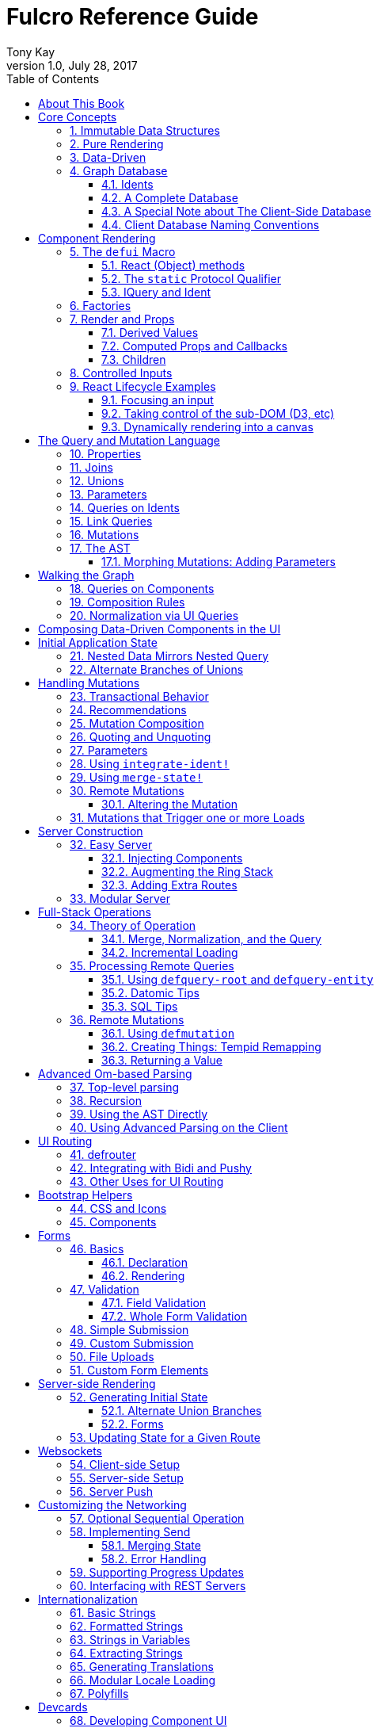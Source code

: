 Fulcro Reference Guide
=======================
:author: Tony Kay
:revdate: July 28, 2017
:revnumber: 1.0
:lang: en
:encoding: UTF-8
:doctype: book
:source-highlighter: coderay
:source-language: clojure
:toc:
:toclevels: 2
:sectlinks:
:sectanchors:
:sectnums:

ifdef::env-github[]
:tip-caption: :bulb:
:note-caption: :information_source:
:important-caption: :heavy_exclamation_mark:
:caution-caption: :fire:
:warning-caption: :warning:
endif::[]

ifdef::env-github[]
toc::[]
endif::[]

= About This Book

This book is meant to serve as a guide for Fulcro developers that have already gone
through the Developer's Guide tutorial and understand the core principles of
Fulcro. This book is organized by topic, and is not in order or importance. It
gives a greater level of detail on each topic and assumes you have at least
a passing knowledge of all of the core concepts and topics.

The first chapter does go over the core concepts to aid the reader in
additional clarifications about the model and design critical to Fulcro.

= Core Concepts

== Immutable Data Structures

Many of the most interesting and compelling features of Fulcro are directly or
indirectly enabled (or made simple) by the use of persistent data structures
that are a first-class citizen of the language.

In imperative programming languages like Java and Javascript you have no idea what
a function or method might do to your program state:

[source,java]
-----
Person p = new Person();

doSomethingOnAnotherThread(p);

p.fumble();

// did p just change??? Did I just cause a race condition???
-----

This leads to all sorts of subtle bugs and is arguable the source of many problems
in software today. What if `Person` couldn't change and you instead had to copy
instead if you wanted to modify?

[source,java]
-----
Person p = new Person();

doSomethingOnAnotherThread(p);

Person q = p.fumble();

// p is definitely unchanged, but q could be different
-----

Now you can reason about what will happen. The other thread will see `p` exactly as
it was when you (locally) reasoned about it. Furthermore, `q` cannot be affected
because if `p` is truly "read-only" then I still know what it is when I use it to
derive `q` (the other thread can't modify it either).

In order to derive these benefits, you need to either write objects that enforce
this behavior (which is highly inconvenient and hard to make efficient
in imperative langauges), or use a programming language that supplies the ability
to do so as a first-class feature.

Another benefit is that persistent data structures can do *structural sharing*. Basically
the new version of a map, vector, list, or set can use references to point to any
parts of the old version that are still the same in the new version. This means,
for example, that adding an element to the head of a list that had 1,000,000 entries
(where only one is being changed) is still a constant time operation!

Here are some of the features in Fulcro that result from using persistent data structures:

. A Time-travel UI history viewer that consumes little space.
. Extremely efficient detection of data changes that affect the UI (can be ref compare instead of data compare)
. Really effective "Pure Rendering"

== Pure Rendering

Fulcro uses Facebook's React to accomplish updates to the browser DOM. React, in
concept, is really simple:

Render is a function you make that generates a data structure known as the
VDOM (a lightweight virtual DOM)

. On The first "frame", the real DOM is made to match this data structure.
. On every subsequent frame, render is used to make a new VDOM. React
compares the prior VDOM (which is cached) to the new one, and then applies the
changes to the DOM.

The cool realization the creators of React had was that the DOM operations
that are slow and heavy, but there are efficient ways to figure out what
needs to be changed via the VDOM without you having to write a bunch of
controller logic.

Now, because React lives in a mutable space (Javascript), it allows all sorts of things
that can embed "rendering logic" within a component. This sounds like a good
idea to our OOP brains, but consider this:

What if you could have a complete snapshot of the state of your application, pass
that to a function, and have the screen just "look right". Like writing a 2D game: you
just redraw the screen based on the new "state of the world". All of the sudden your
mind shifts away from "bit twiddling" to thinking more about the representation
of your model with minimal data!

That is what we mean by "pure rendering".

[ditaa, target=rendering]
....

   /-------\   /-------\   /-------\   /-------\
   | state |-->| state |-->| state |-->| state |
   \-------/   \-------/   \-------/   \-------/
       |           |           |           |
       |render     |render     |render     |render
       |           |(diff)     |(diff)     |(diff)
       v           v           v           v
   /-------\   /-------\   /-------\   /-------\
   |  DOM  |   |  DOM  |   |  DOM  |   |  DOM  |
   \-------/   \-------/   \-------/   \-------/
....


Here's an example to whet your appetite: Nested check-boxes.
In imperative programming each checkbox has it's own state, and when we want a "check all"
we end up writing nightmares of logic to make sure the thing works right because we're
having to *store a mutable value* into an object that then does the rendering.
Then we play with it and find out we
forgot to handle that event where some sub-box gets unchecked to
fire an event to ensure to uncheck the "select all"...oh wait, but when I do that
it accidentally fires the event from "check all" which unchecks everything
and then goes into an infinite loop!

What a mess! Maybe you eventually figure out something that's tractable, but
that extra bit of state in the "check all" is definitely the source of bugs.

Here's what you do in pure rendering with immutable data:

Each sub-item checkbox is a simple data structure with a `:checked?` key that has a boolean
value. You use that to directly tell the checkbox what it's state should be
(and React enforces that...making it impossible for the UI to draw it any
differently)

```
(def state {:items [{:id :a :checked? true} {:id :b :checked? false} ...]})
```

For a "state of the world", these are read-only. (you have to make a "new
state of the world" to change one). When you render, the state of the
check-all is just the conjunction of it's children's `:checked?`:

[source,clojure]
----
(let [all-checked (every? :checked? (get state :items)]
   (dom/input #js {:checked all-checked}))
----

The check-all button would have *no application state at all*, and React will
force it to the correct state based on the calculated value.
When the sub-items change, a new "state of the world"
is generated with the altered item:

```
(def next-state (assoc-in state [:items 0 :checked?] false))
```

and the *entire* UI is re-rendered (React makes this fast
using the VDOM diff), the "check all" checkbox will just be
right!

If the "check all" button is pressed, then the logic is similarly very simple:
change the state for the subitems to checked if any were unchecked, or set them
all to unchecked if they were all checked:

```
(def next-state-2
  (let [all-checked? (every? :checked? (get state :items))
        c            (not all-checked?)
        old-items    (get state :items)
        new-items    (mapv #(assoc % :checked? c) old-items)]
    (assoc state :items new-items)))
```

and again you get to pretend you're rendering an entire new frame on the screen!

You'll be continually surprised at how simple your logic gets in the UI once you
adjust to this way of thinking about the problem.

== Data-Driven

Data-driven concepts were pioneered in web development by Facebook's GraphQL and
Netflix's Falcor. The idea is quite powerful, and eliminates huge amounts of
complexity is your network communication and application development.

The basic idea is this: Your UI, which might have various versions (mobile, web, tablet)
all have different but related data needs. The prevalent way of talking to our
servers is to use REST, but REST itself isn't a very good query 'or' update
language. It creates a lot of complexity that we have to deal with in order
to do the simplest things. In the small, it is "easy". In the large, it isn't
the best fit.

Data-driven applications basically use a more detailed protocol that allows the
client UIs to specify what they need, and also typically includes a "mutation
on the wire" notation that allows the client to abstractly say what it
needs the server to do.

So, instead of `/person/3` you can instead say "I need person 3, but only their
name, age, and billing info. But in the billing info, I only need to know their
billing zip code".

Notice that this abstract expression (which of course has a syntax we're
not showing you yet) is "walking a graph". This is why Facebook calls their language
"GraphQL".

You can imagine that the person and billing info might be stored in two tables
of a database, with a to-one relationship, and our query is basically asking
to query this little sub-graph:

[ditaa,graph-query-abstract]
....
[person: age? name?]--->[billing info: zip?]
....

Modifications are done in a similar, abstract way. We model them as if
they were "function calls on the wire". Like RPC/RMI:

```
'(change-person {:id 3 :age 44})
```

but instead of actually 'calling' the function, we encode this list as
a data structure (it is a list containing a symbol and a map: the power of Clojure!) and then process that
data locally (in the back-end of the UI) and optionally also
transmit it 'as data' over the wire for server processing!

== Graph Database [[GraphDB]]

The client-side of Fulcro keeps all relevant data in a simple graph database, which
is referenced by a single top-level atom. The database itself is a persistent map.

The database should be thought of as a root-level node (the top-level map itsef),
and tables that can hold data relevant to any
particular component or entity in your program (component or entity nodes).

[ditaa,target=dbmodel]
....
+-------------------+
| prop     42       |
|                   |
| table  { ID val   |
|          ... }    |
| table  { ID val   |
|          ... }    |
|                   |
+-------------------+
....

The tables are also simple maps, with a naming convention and well-defined structure.
The name of the table is typically namespaced with the "kind" of thing you're storing,
and has a name that indicates the way it is indexed:

```
{ :person/by-id { 4    { :id 4 :person/name "Joe" }}}
;   ^      ^      ^    ^
; kind   indexed  id   entity value itself
```

=== Idents

Items are joined together into a graph using a tuple of the table name and the key of
an entity. For example, the item above is known as `[:person/by-id 4]`. Notice that this
tuple is also exactly the vector you'd need it an operation that would pull data from that
entity or modify it:

```
(update-in state-db [:person/by-id 4] assoc :person/age 33)
(get-in state-db [:person/by-id 4])
```

These tuples are known as 'idents'. Idents can be used anywhere one node
in the graph needs to point to another. If the idents (which are vectors)
'appear' in a vector, then you are creating a 'to-many' relation:

[source,clojure]
------
{ :person/by-id
    {  1  {:id 1 :person/name "Joe"
           :person/spouse [:person/by-id 4]                           <1>
           :person/children [ [:person/by-id 2] [:person/by-id 3] ] } <2>
       2  { :id 2 :person/name "Julie" }
       3  { :id 3 :person/name "Billy" }
       4  { :id 4 :person/name "Heather"
            :person/spouse [:person/by-id 1]}}                        <3>
------

<1> A to-one relation to Joe's spouse (Heather)
<2> A to-many relation to Joe's kids
<3> A to-relation back to Joe from Heather

Notice in the example above that Joe and Heather point at each other. This creates
a 'loop' in the graph. This is perfectly legal. Graphs can contain loops. The
table in the example contains 4 nodes.

=== A Complete Database

The client database treats the 'root' node as a special set of non-table properties
in the top of the database map. Thus, an entire state database with 'root node'
properties might look like this:

[source,clojure]
------
{ :people [ [:person/by-id 1] [:person/by-id 2]                       <1>
            [:person/by-id 3] [:person/by-id 4] ]
  :person/by-id                                                       <2>
    {  1  {:id 1 :person/name "Joe"
           :person/spouse [:person/by-id 4]
           :person/children [ [:person/by-id 2] [:person/by-id 3] ] }
       2  { :id 2 :person/name "Julie" }
       3  { :id 3 :person/name "Billy" }
       4  { :id 4 :person/name "Heather"
            :person/spouse [:person/by-id 1]}}
------

<1> A root property called `:people` that points to all of the people nodes
<2> The people table that contains the people nodes.

The above data structure can now be thought of as a graph database looking like this:

[ditaa,target=dbgraph]
....
root                [:person/by-id 1] <----+
+-----------+      +-----------------+     |
|           |      | id 1            |     |
| people    |-+--->| name "Joe"      |     |
|           | | +----spouse          |     |
|           | | |  | children ---------+------+
+-----------+ | |  +------------------     |  |
              | |                          |  |
              +-+->[:person/by-id 2]       |  |
              |    +-----------------+     |  |
              |    | id 2            |     |  |
              |    | name "Julie     |     |  |
              |    | spouse ---------------+  |
              |    +------------------        |
              |                               |
              +--> [:person/by-id 3] <--------+
              |    +-----------------+        |
              |    | id 3            |        |
              |    | name "Billie"   |        |
              |    |                 |        |
              |    +-----------------+        |
              |                               |
              +--> [:person/by-id 4] <--------+
                   +-----------------+
                   | id 4            |
                   | name "Heather"  |
                   |                 |
                   +-----------------+
....

This makes for a very compact representation of a graph with an arbitrary number of nodes and edges.
All nodes but the special "root node" live in tables. The root node itself is special because
it is the storage location for both root properties *and* for the tables themselves.

IMPORTANT: Since the root node and the tables containing other nodes are merged
together into the same overall map it is generally important that you use
care when storing things so as not to accidentally collide on a name. Larger programs
should adopt the convention to namespace all keywords.

=== A Special Note about The Client-Side Database

The graph database on the client is the most central and key concept to understand in Fulcro. Remember
that we are doing pure rendering. This means that the UI is simply a function transforming this
graph database into the the UI.

There are two primary things to write in Fulcro: the UI and the mutations. The UI pulls data from
this database and displays it. The mutations evolve this database to a new version.
Every interaction that changes the UI should be thought of as a *data manipulation*. You're making
a new *state of the world* that your pure renderer turns into DOM.

The graph format of the database means that your data manipulation, the main dynamic thing in
the entire application, is simplified down to updating properties/nodes, which themselves
live at the top of the state atom or are only 2-3 levels deep:

```
; change the root list of people, and modify the name and age of person 2
(swap! state (fn [s]
               (-> s
                 (assoc :people [[:people/by-id 1] [:people/by-id 2]])
                 (assoc-in [:people/by-id 2 :person/name] "George")
                 (assoc-in [:people/by-id 2 :person/age] 33))))
```

For the most part the UI takes care of itself. Clojure has very good functions for manipulating
maps and vectors, so even when your data structures get more complex you task is still about
as simple as it can be.

=== Client Database Naming Conventions

To avoid collisions in your database, the following naming conventions are recommended for
use in the Fulcro client-side graph database:

[horizontal]
*UI-only Properties*:: `:ui/name`. These are special in that they never end up in server queries
derived from components. Can be used on any node to hold UI-only state. Not needed if the node itself
is not involved with server interaction.
*Tables*:: `:entity-type/index-indicator`. Examples: `:person/by-id` or `:graph/by-type`
*Root properties*:: `:root/prop-name`
*Targeted Loads*:: Loads temporarily place their results in root. Targeting relocates them. If you've followed the
other naming conventions, then these can elide a namespace if that facilitates server interactions.
*Node properties*:: `:entity-type/property-name`. Examples: `:person/name` or `:graph/data`


= Component Rendering

The core of DOM rendering is taken care of by simple factory functions that
generate the core VDOM elements. These stand-ins are ultimately what React
uses to generate, diff, and update the real DOM.

So, there are functions for every possible HTML5 element. These are in the
`om.dom` namespace, and take a Javascript map for attributes (this gives
optimal performance, since React wants to consume Javascript data):

```
(dom/div #js { :className "some-class" }
  (dom/ul nil
    (dom/li ...)))
```

Remember that this (nested) call of functions results in a representation of
what you'd like to end up on the screen.

The next level of abstraction you can use to render things is simply a function.
Combining more complex bits of UI into a function is a great way to group
re-usable nested DOM:

```
(defn my-header []
  (dom/div #js { :className "some-class" }
    (dom/ul nil
      (dom/li ...))))
```

== The `defui` Macro

The `defui` macro generates a React component. It is 100% compatible with the React ecosystem. The macro is intended
to look a bit like a class declaration, and borrows generation notation style from `defrecord`. There is no
minimum required list of methods (e.g. you don't even have to define `render`). This latter fact is useful
for cases where you want a component for server queries and database normalization, but not for rendering.

=== React (Object) methods

`defui` is aware of the following React-centric methods, which you can override:

```
(defui MyComponent
  Object
  (initLocalState [this] ...)
  (shouldComponentUpdate [this next-props next-state] ...)
  (componentWillReceiveProps [this next-props] ...)
  (componentWillUpdate [this next-props next-state] ...)
  (componentDidUpdate [this prev-props prev-state] ...)
  (componentWillMount [this] ...)
  (componentDidMount [this] ...)
  (componentWillUnmount [this] ...)
  (render [this] ...))
```

See <<ReactLifecycle, React Lifecycle Examples>> for some specific examples, and the React documentation for a complete description of each of these.

NOTE: Fulcro does override `shouldComponentUpdate` to short-circuit renders of a component whose props have not changed. You
generally do *not* want to change this to make it render more frequently; however, when using Fulcro with
libraries like D3 that want to "own" the portion of the DOM they render you may need to make it so that
React never updates the component once mounted (by returning `false` always). The Developer's Guide shows an example
of this in the UI section.

=== The `static` Protocol Qualifier

`defui` supports implementations of protocols in a `static` context. It basically
means that you'd like the methods you're defining to go on the class (instead of instance), but conform to the
given protocol. There is no Java analogue for this, but in Javascript the classes themselves are open.

WARNING: Since there is no JVM equivalent of implementing `static` methods, a hack is used internally where the
protocol methods are placed in metadata on the resulting symbol. This is the reason functions like
`get-initial-state` exist. Calling the protocol (e.g. `initial-state`) in Javascript will work, but if you
try that when doing server-side rendering on the JVM, it will blow up.

=== IQuery and Ident

There are two core protocols for supporting a component's data in the graph database. They work in tandem to
find data in the database for the component, and also to take data (e.g. from a server response or initial state) and
normalize it into the database.

Both of these protocols *must* be declared *static*. The reason for this is initial normalization and query: The
system has to be able to ask components about their ident and query generation in order to turn a tree of data
into a normalized database.

[ditaa,target=queryidentoperation]
....

Tree of Data --> Component-based Query/Ident --> Normalized Data


Normalized Data --> Component Query --> Tree of UI Data

....

Queries *must* be composed towards the root component (so you end up with a UI query that can pull the entire
tree of data for the UI).

```
(defui ListItem
  static om/IQuery
  (query [this] [:db/id :item/label])
  static om/Ident
  (ident [this props] [:list-item/by-id (:db/id props)])
  ...)

(defui List
  static om/IQuery
  (query [this] [:db/id {:list/items (om/get-query ListItem)}])
  static om/Ident
  (ident [this props] [:list/by-id (:db/id props)])
  ...)

;; queries compose up to root
```

==== Notes on the IQuery Protocol

Even though the method itself is declared statically, there are some interesting things about the `query` method:

- Once mounted, a component can have a dynamic query. This means calling `(om/get-query this)` will return either
the static query, or whatever has been set on that component via `(om/set-query! ...)`.
- The `get-query` accessor method not only helps with server-side invocation, it annotates the query with
metadata that includes the component info. This is what makes normalization work.

Some rules about the query itself:

- A query *must not* be stolen from another component (*even* if it seems more DRY):
+
```
(defui PersonView1
  static om/IQuery
  (query [this] (om/get-query PersonView2)) ;; WRONG!!!!
```
+
This is wrong because the query will end up annotated with `PersonView2`'s metadata. Never use the return
value of `get-query` as the return value for your own `query`.
- The query will be structured with joins to follow the UI tree. In this manner the render and query
follow form. If you query for some subcomponent's data, then you should pass that data to that
component's factory function for rendering.

==== Notes on the Ident Protocol

The ident of a component is often needed in mutations, since you're always manipulating the graph. To avoid
typos, it is generally recommended that you write a function like this:

```
(defn person-ident [id-or-props]
  (if (map? id-or-props)
    [:person/by-id (:db/id id-or-props)]
    [:person/by-id id-or-props]))
```

and use that in both your component's ident implementation and all of your mutations:

```
(defui Person
  static om/Ident
  (ident [this props] (person-ident props)))

...

(defmutation change-name [{:keys [id name]}]
  (action [{:keys [state]}]
    (let [name-path (conj (person-ident id) :person/name)]
      (swap! state assoc-in name-path name))))
```

==== How Normalization Works

The function `om/tree-db` is the workhorse that turns an incoming tree of data into normalized data (which can then
be merged into the overall database).

Imagine an incoming tree of data:

```
{ :people [ {:db/id 1 :person/name "Joe" ...} {:db/id 2 ...} ... ] }
```

and the query:

```
[{:people (om/get-query Person)}]
```

which expands to:
```
[{:people [:db/id :person/name]}]
          ^ metadata {:component Person}
```

`tree->db` recursively walks the data structure and query:

- At the root, it sees `:people` as a root key and property. It remembers it will be writing `:people` to the root.
- It examines the value of `:people` and finds it to be a vector of maps. This indicates a to-one relationship.
- It examines the metadata on the subquery of `:people` and discovers that the entries are represented by
the component `Person`
- For each map in the vector, it calls the `ident` function of `Person` (which it found in the metadata) to get a
database location. It then places the "person" values into the result via `assoc-in` on the ident.
- It replaces the entries in the vector with the idents.

If the metadata was missing then it would assume the person data did not need normalization. This is why it is
critical to compose queries correctly. The query and tree of data must have a parallel structure, as should the
UI. This actually makes it relatively easy to cross-check your work. In general, you can glance at a component
for problems as described in the comments below:

```
(defui Component
   static om/Ident
   (ident [this props] (component-ident props)) ; most components should have an ident. Must be static.
   static om/IQuery
   (query [this] [:prop {:join (om/get-query JoinComponent)}]) ;children are composed via a join. Static.
   Object
   (render [this]
     (let [{:keys [prop join]} (om/props this)] ; The destructuring and query match. You won't get data you don't ask for.
       (ui-join-component join) ; The joined component's data is passed to it for rendering.
       ...))
```

NOTE: A common question is "why can't this be generated for me, since it has such a predictable structure?" The answer
is that it could probably be made shorter for many cases, but overall generality of syntax would be lost. For example
assume you invented something like `(defcomponent X :prop :join JoinComponent (render [prop join] (ui-join-component join)))`. You
could probably make a macro that could parse that successfully and turn it into the correct thing, but it gets more
complicated when you also want to support react lifecycle, ident, etc. You are always free to invent such macros, but
for clarity we currently supply just the most general version.

==== Normalization: Initial State, Server Interations, and Mutations

The process described above is how most data interactions occur. At startup the `InitialAppState` supplies data that
exactly matches the tree of the UI. This gives your UI some initial state to render. The normalization mechanism
described above is exaclty what happens to that initial tree when it is detected by Fulcro at startup.

Network interactions send a UI-based query (which remember is annotated with the components). The query is
remembered and when a response tree of data is received (which must match the tree structure of the query), the
normalization process is applied and the resulting normalized data is merged with the database.

If using websockets, it is the same thing: A server push gives you a tree of data. You could hand-normalize that data,
but actually if you know the structure of the incoming data you can easily generate a client-side query (using
`defui`) that can be used in conjunction with `om/tree->db` to normalize that incoming data.

Mutations can do the same thing. If a new instance of some entity is being generated by the UI as a tree of data, then
the query for that UI component can be used to turn it into normalized data that can be merged into the state
within the mutation.

Some useful functions to know about:

- `fulcro.core/merge-component` - A utility function for merging new instances of a (possibly recursive) entity state into
the normalized database. Usable from within mutations.
- `fulcro.core/merge-state!` - A utility function for merging out-of-band (e.g. push notification) data into your application.
Includes ident integration options, and honors the Fulcro merge clobbering algorithm (if the query doesn't ask for it,
then merge doesn't affect it). Also queues rendering for affected components (derived from integration of idents). Generally
*not* used within mutations (use `merge-component` and `integrate-ident!` instead).
- `om.next/tree->db` - General utility for normalizing data via a query and chunk of data.
- `fulcro.core/integrate-ident!` - A utility for adding an ident into existing to-one and to-many relations in your database.
Can be used within mutations.
- `fulcro.client.util/deep-merge` - An implementation of merge that is recursive


== Factories

Factories are how you generate React elements (the virtual DOM nodes) from your React classes. You
make a new factory using `om.next/factory`:

```
(def ui-component (om/factory MyComponent {:keyfn f :validator v :instrument? true}))
```

There are 3 supported options to a factory:

[horizontal]
`:keyfn`:: A function from `props` to a React key. Should generally be supplied to ensure React rendering can properly diff.
`:validator`:: A function from props to boolean. If it returns false then an assertion will be thrown at runtime.
`:instrument?`:: A boolean. If true, it indicates that Om Next's instrumentation should be enabled on the component.
Instrumentation is a function you can install on the reconciler that wraps component `render` allowing you to add
measurement and debugging code to your component's rendering.

== Render and Props

Properties are always passed to a component factory as the first argument. The properties can be accessed
from within `render` by calling `om.next/props` on the parameter passed to `render` (typically named `this`
to remind you that it is a reference to the instance itself).

In components with queries there is a strong correlation between the query (which must join the child's query),
props (from which you must extract the child's props), and calling of the child's factory
(to which you must pass the child's data).

If you are using components that do not have queries, then you may pass whatever properties you deem useful.

Details about additional aspects of rendering are in the sections that follow.

=== Derived Values

It is possible that your logic and state will be much simpler if your UI components derive some values at render time.
A prime example of this is the state of a "check all" button. The state of such a button is dependent on other components
in the UI, and it is *not* a separate value. Thus, your UI should compute it and not store it else it could
easily become out of sync and lead to more complex logic.

```
(defn item-checked? [item] (:checked? item))

(defui Checkboxes
  static om/IQuery
  (query [this] [{:items (om/get-query CheckboxItem)}])
  Object
  (render [this]
    (let [{:keys [items]} (om/props this)
          all-checked? (every item-checked? items)]
      (dom/div nil
        "All: " (dom/input #js {:checked all-checked? ...})
      (dom/ul nil ...))))
```

General Guidelines for Derived Values

You should consider computing a derived value when:
- The known data from the props already gives you sufficient information to calculate the value.
- The computation is relatively light.

Some examples where UI computation are effective, light, or even necessary:

- Rendering an internationalized value. (e.g. `tr`)
- Rendering a check-all button
- Rendering "row numbering" or other decorations like row highlighting

There are some trade-offs, but most significantly you generally do *not* want to compute things like the order/pagination of a list of items.
The logic and overhead in sorting and pagination often needs caching, and there are
clear and easy "events" (user clicking on sort-by-name) that make it clear when to call the mutation to update
the database. You still have to store the selected sort order, and you have to have idents pointing to the list of
items. It is possible for your "selected sort order" and list to become out of sync, but the trade-offs of sorting
in the UI are typically high, particularly when pagination is involved and large amounts of data would have
to be fed to the UI.


=== Computed Props and Callbacks

Many reusable components will need to tell their parent about some event. For example, a list item generally wants
to tell the parent when the user has clicked on the "remote" button for that item. The item itself cannot
be truly composable if it has to know details of the parent. But a parent must always know the details of
a child (it rendered it, didn't it?). As such, manipulations that affect the content of a parent should be
communicated to that parent for processing. The mechanism for this is identical to what you'd do in stock
React: callbacks from the child.

The one *major* difference is how you pass the callback *to* a component.

The query and data feed mechanisms that supply props to a component are capable of refreshing a child *without*
refreshing a parent. This UI optimization can pull the props directly from the database using the query, and
re-feed them to the child.

But this mechanism knows nothing about callbacks, because they are not (and should not be) stored in
the client database. Such a targeted refresh of a component cannot pass callbacks through the props
because the parent is where that is coded, but the parent may not be involved in the refresh!

So, any value (function or otherwise) that is generated on-the-fly by the parent must be passed via
`om.next/computed`. This tells the data feed system how to reconstruct the complete data should it do a targeted update.

```
(defui Child
  static om/IQuery
  (query [this] [:y])
  Object
  (render [this]
    (let [{:keys [y]} (om/props this)
          onDelete (om/get-computed this :onDelete)]
    ...))

(defui Parent
  static om/IQuery
  (query [this] [:x {:child (om/get-query Child)}])
  Object
  (render [this]
    (let [{:keys [x child]} (om/props this)
          onDelete (fn [id] (om/transact! ...))
          child-props-with-callbacks (om/computed child {:onDelete onDelete})]
      (ui-child child-props-with-callbacks))))
```

WARNING: Not understanding this can cause a lot of head scratching: The initial render will always work perfectly,
because the parent is involved. All events will be processed, and you'll thing everything is fine; however, if you
have passed a callback incorrectly it will mysteriously stop working after a (possibly unnoticeable) refresh. This
means you'll "test it" and say it is OK, only to discover you have a bug that shows up during heavier use.

=== Children

A very common pattern in React is to define a number of custom components that are intended to work in a nested fashion. So,
instead of just passing `props` to a factory, you might also want to pass other React elements. This is fully supported
in Fulcro, but can cause confusion when you first try to mix it with the data-driven aspect of the system.

==== Working with Children

Fulcro includes a few functions that are helpful when designing React components that are intended to be nested as direct
children within a single render:

[horizontal]
`(om.next/children this)`:: Returns the React children of `this`
`(fulcro.client.util/react-instance? Component instance)`:: Returns true if the given element is an instance of the given component (`defui`) class. Otherwise `nil`.
`(fulcro.client.util/first-node` Component child-seq):: Returns the first of a sequence of elements that has the given component class.

So, say you wanted to create the following kind of rendering scheme:

```
(defui Panel ...)
(def ui-panel (om/factory Panel)
(defui PanelHeader ...)
(def ui-panel-header (om/factory PanelHeader)
(defui PanelBody ...)
(def ui-panel-body (om/factory PanelBody)

(ui-panel {}
  (ui-panel-header {} "Some Heading Text")
  (ui-panel-body {}
     (dom/div nil "Some sub-DOM")))
```

The your `render` for `Panel` will need to find the header and body children:

```
(defui Panel
  Object
  (render [this]
    (let [children (om/children this)
          header (util/first-node PanelHeader children)
          body (util/first-node PanelBody children)]
      (when header
        (dom/h4 nil header))
      (when body
        (dom/div nil body)))))
```

Basically, the child or children can simply be dropped into the place where they should be rendered.

#### Mixing Data-Driven Children

At first this seems a little mind-bending, because you are in fact nesting components in the UI, but in this case
the query nesting may not exactly mimic the UI tree. A good example is a *reusable component* that renders the
"current page"

TODO: CONTINUE HERE. Bootstrap page indicator.


== Controlled Inputs

== React Lifecycle Examples [[ReactLifecycle]]

There are some common use-cases that can only be solved by working directly with the React Lifecycle methods.

Some topics you should be familiar with in React to accomplish many of these things are:

- Component references: A mechanism that allows you access to the *real* DOM of the component once it's on-screen.
- Component-local state: A stateful mechanism where mutable data is stored on the component instance.
- General DOM manipulation. The Google Closure library has your JQuery equivalents, should you need them.

=== Focusing an input

Focus is a stateful browser mechanism, and React cannot force the rendering of "focus". As such, when you need
to deal with UI focus it generally involves some interpretation, and possibly component local state. One way
of dealing with deciding when to focus is to look at a component's prior vs. next properties. This can be
done in `componentDidUpdate`. For example, say you have an item that renders as a string, but when clicked
turns into an input field. You'd certainly want to focus that, and place the cursor at the end of the
existing data (or highlight it all).

If your component had a property called `editing?` that you made true to indicate it should render as an input
instead of just a value, then you could write your focus logic based on the transition of your component's props
from `:editing?` false to `:editing?` true:

```
(defui ClickToEditField
  Object
  (componentDidUpdate [this prev-props _]
    (when (and (not (:editing? prev-props)) (:editing? (om/props this)))
      (let [input-field        (js/ReactDOM.findDOMNode (.. this -refs -edit_field))
            input-field-length (.. input-field -value -length)]
        (.focus input-field)
        (.setSelectionRange input-field input-field-length input-field-length))))
  (render [this]
    (let [{:keys [value editing?]} (om/props this)]
      (if editing?
         (dom/span #js {:onClick #(m/toggle! this :editing?) } value)
         (dom/input #js {:value value :ref "edit_field"})))))
```

NOTE: React documentation encourages a more functional form of `ref` (you supply a function instead of a string).
This example could also cache that in component local state like this:

```
(defui ClickToEditField
  Object
  (componentDidUpdate [this prev-props _]
    (when (and (not (:editing? prev-props)) (:editing? (om/props this)))
      (let [input-field        (om/get-state! this :input)
            input-field-length (.. input-field -value -length)]
        (.focus input-field)
        (.setSelectionRange input-field input-field-length input-field-length))))
  (render [this]
    (let [{:keys [value editing?]} (om/props this)]
      (if editing?
         (dom/span #js {:onClick #(m/toggle! this :editing?) } value)
         (dom/input #js {:value value :ref (fn [r] (om/set-state! this {:input r}))})))))
```

=== Taking control of the sub-DOM (D3, etc)

Libraries like D3 are great for dynamic visualizations, but they need full control
of the portion of the DOM that they create and manipulate.

In general this means that your `render` method should be called once
(and only once) to install the base DOM onto which the other library
will control.

For example, let's say we wanted to use D3 to render things. We'd first
write a function that would take the *real* DOM node and the incoming
props:

```
(defn db-render [DOM-NODE props] ...)
```

This function should do everything necessary to render the sub-dom (and
update it if the props change).

Then the general layout is:

```
(defui D3Thing
  Object
  ; make sure renders into the sub-dom on first mount
  (componentDidMount [this] (d3-render (dom/node this) (om/props this)))
  ; Never let React re-call render (which would wipe out the stateful DOM underneath)
  (shouldComponentUpdate [this next-props next-state] false)
  ; On prop changes, ask the library to re-render the sub-DOM
  (componentWillReceiveProps [this props] (d3-render (dom/node this) props))
  (render [this]
    (dom/svg #js {:style   #js {:backgroundColor "rgb(240,240,240)"}
                  :width   200 :height 200
                  :viewBox "0 0 1000 1000"})))
```

=== Dynamically rendering into a canvas

In this example we're assuming you want to keep control of the DOM. For speed,
you will generally want to use component local state (Transactions are fine for
data-driven interactions, but can easily take 10ms+ which isn't good for
high-speed graphical interactions).

You'll also typically use React refs to grab the actual low-level canvas.

A running example of this is the `component-local-state` demo in the Demos. The primary scheme is
to store the reference to the canvas DOM along with the rapidly changing data in the component local state.
Rendering for each event (e.g. mouse move in this case) can then be accomplished without triggering the
low-level query mechanisms. This gives you lightning fast interactive performance that should be equivalent
to the same kind of "stateful" rendering in Javascript.

```
(defn render-hover-and-marker [props state]
  (let [canvas (:canvas state)]
  ; render stuff on the canvas
   ...))

(defn hover-marker
  "Updates the hover location of a proposed marker using canvas coordinates. Hover location is stored in component
  local state (meaning that a low-level app database query will not run to do the render that responds to this change)"
  [child evt]
  (om/update-state! child assoc :coords (event->dom-coords evt (om/get-state child :canvas)))
  (render-hover-and-marker (om/props child) (om/get-state child)))

(defui ^:once Child
  static InitialAppState
  (initial-state [cls _] {:id 0 :size 50 :marker [0.5 0.5]})
  static om/IQuery
  (query [this] [:id :size :marker])
  static om/Ident
  (ident [this props] [:child/by-id (:id props)])
  Object
  (initLocalState [this] {:coords [-50 -50]})
  ; Remember that this "render" just renders the DOM (e.g. the canvas DOM element). The graphical rendering within the canvas is done during event handling.
  (render [this]
    (let [{:keys [size]} (om/props this)]
      (dom/canvas #js {:onMouseMove (fn [evt] (hover-marker this evt))
                       ; This is a pure React mechanism for getting the underlying DOM element.
                       ; Note: when the DOM element changes this fn gets called with nil (to help you manage memory leaks), then the new element
                       :ref         (fn [r]
                                      (when r
                                        (om/update-state! this assoc :canvas r)
                                        (render-hover-and-marker (om/props this) (om/get-state this))))}))))
```

= The Query and Mutation Language

Before reading this chapter you should make sure you've read <<GraphDB,The Graph Database Chapter>>. It details
the low-level format of the application state, and talks about general manipulation strategies and functions that
are referenced in this chapter.


== Properties

== Joins

== Unions

== Parameters

== Queries on Idents

== Link Queries

== Mutations

== The AST

=== Morphing Mutations: Adding Parameters



= Walking the Graph

NOTE: Build up a root-level query, add joins, show the walking. Show how unions affect
the returned data.

== Queries on Components

== Composition Rules

== Normalization via UI Queries

= Composing Data-Driven Components in the UI

= Initial Application State

== Nested Data Mirrors Nested Query

== Alternate Branches of Unions



= Handling Mutations

== Transactional Behavior

== Recommendations

. Write the logic as functions that operate on
specific entities in your application.
. Write your mutations as simple swaps that call (1)

== Mutation Composition

Write your mutations in terms of implementation
functions that reason about specific entities. Each
entity has an ident, so you can compose any new
mutation out of such functions with this pattern:

```
; do something to the state that represents just a thing
(defn thing-mutation-impl [thing] ...)

; in a mutation
(swap! state (fn [s]
  (-> s
      ; use ident with update-in to apply changes
      (update-in thing-ident thing-mutation-impl)
      (update-in thing-ident-2 thing-mutation-impl)
      (update-in thing-ident-3 thing-mutation-impl)
      ...)))
```

== Quoting and Unquoting

== Parameters

== Using `integrate-ident!`

== Using `merge-state!`

== Remote Mutations

=== Altering the Mutation

WARNING: You cannot rely on the values in state when
computing anything for the remote. The state was
already changed by the optimistic update (mutation
handling is a multi-pass mechanism). If you need to
rely on data as it existed at the time of
`transact!` then you *must* pass it as a parameter to the
mutation.

== Mutations that Trigger one or more Loads



= Server Construction

== Easy Server

=== Injecting Components

=== Augmenting the Ring Stack

=== Adding Extra Routes

== Modular Server

Just use new devguide chapter



= Full-Stack Operations

== Theory of Operation

. Think in graphs
. Use the UI queries to get what you need
. Startup, and on event
. Targeting Root
. Targeting A Component
. Avoiding name collisions on Root
. `:ui/*` are omitted automatically
. Writes sent before reads
. Merge "stomping" is intelligent

WARNING: React lifecycle and Load

=== Merge, Normalization, and the Query

=== Incremental Loading

. Using Without
. Loading a field

== Processing Remote Queries

=== Using `defquery-root` and `defquery-entity`

=== Datomic Tips

=== SQL Tips

== Remote Mutations

=== Using `defmutation`

=== Creating Things: Tempid Remapping

=== Returning a Value





= Advanced Om-based Parsing

For use in UI or on server.

== Top-level parsing

== Recursion

== Using the AST Directly

== Using Advanced Parsing on the Client


= UI Routing

== defrouter

== Integrating with Bidi and Pushy

== Other Uses for UI Routing

. Example of side-by-side hetero list/detail




= Bootstrap Helpers

== CSS and Icons

== Components




= Forms

== Basics

=== Declaration

=== Rendering

== Validation

=== Field Validation

=== Whole Form Validation

== Simple Submission

== Custom Submission

== File Uploads

== Custom Form Elements



= Server-side Rendering

== Generating Initial State

=== Alternate Union Branches

=== Forms

== Updating State for a Given Route



= Websockets

== Client-side Setup

== Server-side Setup

== Server Push



= Customizing the Networking

== Optional Sequential Operation

== Implementing Send

=== Merging State

=== Error Handling

== Supporting Progress Updates

== Interfacing with REST Servers


= Internationalization

== Basic Strings

== Formatted Strings

== Strings in Variables

== Extracting Strings

== Generating Translations

== Modular Locale Loading

== Polyfills



= Devcards

== Developing Component UI

== Developing Active Screens



= Support Viewer

== Submitting Support Requests

== Supplying State to the Support Viewer



= Testing

== Specifications

== Assertions

== Exceptions

== Functional Assertions

== Mocking

=== Specifying Call Count

=== Checking Order

=== Verifying Parameters

=== Limitations

. Can't mock inline, protocols, or macros
. You're always creating "partial mocks"

